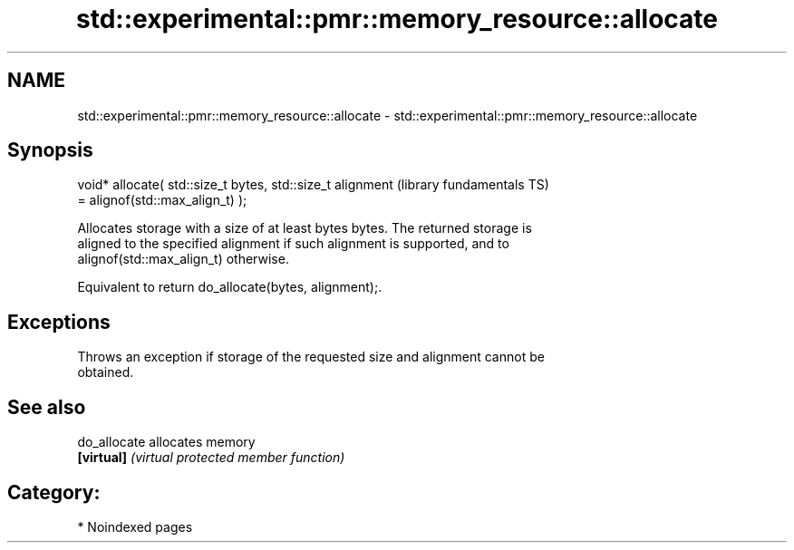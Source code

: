 .TH std::experimental::pmr::memory_resource::allocate 3 "2024.06.10" "http://cppreference.com" "C++ Standard Libary"
.SH NAME
std::experimental::pmr::memory_resource::allocate \- std::experimental::pmr::memory_resource::allocate

.SH Synopsis
   void* allocate( std::size_t bytes, std::size_t alignment   (library fundamentals TS)
   = alignof(std::max_align_t) );

   Allocates storage with a size of at least bytes bytes. The returned storage is
   aligned to the specified alignment if such alignment is supported, and to
   alignof(std::max_align_t) otherwise.

   Equivalent to return do_allocate(bytes, alignment);.

.SH Exceptions

   Throws an exception if storage of the requested size and alignment cannot be
   obtained.

.SH See also

   do_allocate allocates memory
   \fB[virtual]\fP   \fI(virtual protected member function)\fP

.SH Category:
     * Noindexed pages
